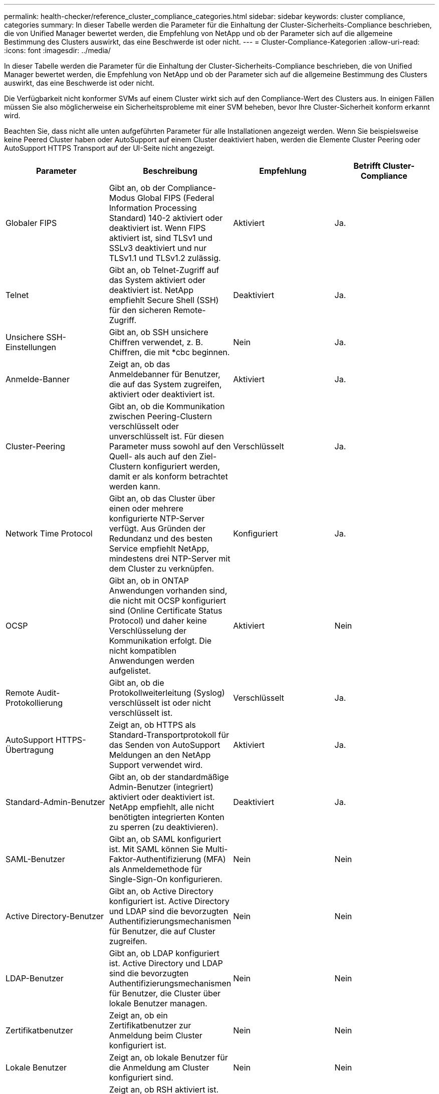 ---
permalink: health-checker/reference_cluster_compliance_categories.html 
sidebar: sidebar 
keywords: cluster compliance, categories 
summary: In dieser Tabelle werden die Parameter für die Einhaltung der Cluster-Sicherheits-Compliance beschrieben, die von Unified Manager bewertet werden, die Empfehlung von NetApp und ob der Parameter sich auf die allgemeine Bestimmung des Clusters auswirkt, das eine Beschwerde ist oder nicht. 
---
= Cluster-Compliance-Kategorien
:allow-uri-read: 
:icons: font
:imagesdir: ../media/


[role="lead"]
In dieser Tabelle werden die Parameter für die Einhaltung der Cluster-Sicherheits-Compliance beschrieben, die von Unified Manager bewertet werden, die Empfehlung von NetApp und ob der Parameter sich auf die allgemeine Bestimmung des Clusters auswirkt, das eine Beschwerde ist oder nicht.

Die Verfügbarkeit nicht konformer SVMs auf einem Cluster wirkt sich auf den Compliance-Wert des Clusters aus. In einigen Fällen müssen Sie also möglicherweise ein Sicherheitsprobleme mit einer SVM beheben, bevor Ihre Cluster-Sicherheit konform erkannt wird.

Beachten Sie, dass nicht alle unten aufgeführten Parameter für alle Installationen angezeigt werden. Wenn Sie beispielsweise keine Peered Cluster haben oder AutoSupport auf einem Cluster deaktiviert haben, werden die Elemente Cluster Peering oder AutoSupport HTTPS Transport auf der UI-Seite nicht angezeigt.

[cols="4*"]
|===
| Parameter | Beschreibung | Empfehlung | Betrifft Cluster-Compliance 


 a| 
Globaler FIPS
 a| 
Gibt an, ob der Compliance-Modus Global FIPS (Federal Information Processing Standard) 140-2 aktiviert oder deaktiviert ist. Wenn FIPS aktiviert ist, sind TLSv1 und SSLv3 deaktiviert und nur TLSv1.1 und TLSv1.2 zulässig.
 a| 
Aktiviert
 a| 
Ja.



 a| 
Telnet
 a| 
Gibt an, ob Telnet-Zugriff auf das System aktiviert oder deaktiviert ist. NetApp empfiehlt Secure Shell (SSH) für den sicheren Remote-Zugriff.
 a| 
Deaktiviert
 a| 
Ja.



 a| 
Unsichere SSH-Einstellungen
 a| 
Gibt an, ob SSH unsichere Chiffren verwendet, z. B. Chiffren, die mit *cbc beginnen.
 a| 
Nein
 a| 
Ja.



 a| 
Anmelde-Banner
 a| 
Zeigt an, ob das Anmeldebanner für Benutzer, die auf das System zugreifen, aktiviert oder deaktiviert ist.
 a| 
Aktiviert
 a| 
Ja.



 a| 
Cluster-Peering
 a| 
Gibt an, ob die Kommunikation zwischen Peering-Clustern verschlüsselt oder unverschlüsselt ist. Für diesen Parameter muss sowohl auf den Quell- als auch auf den Ziel-Clustern konfiguriert werden, damit er als konform betrachtet werden kann.
 a| 
Verschlüsselt
 a| 
Ja.



 a| 
Network Time Protocol
 a| 
Gibt an, ob das Cluster über einen oder mehrere konfigurierte NTP-Server verfügt. Aus Gründen der Redundanz und des besten Service empfiehlt NetApp, mindestens drei NTP-Server mit dem Cluster zu verknüpfen.
 a| 
Konfiguriert
 a| 
Ja.



 a| 
OCSP
 a| 
Gibt an, ob in ONTAP Anwendungen vorhanden sind, die nicht mit OCSP konfiguriert sind (Online Certificate Status Protocol) und daher keine Verschlüsselung der Kommunikation erfolgt. Die nicht kompatiblen Anwendungen werden aufgelistet.
 a| 
Aktiviert
 a| 
Nein



 a| 
Remote Audit-Protokollierung
 a| 
Gibt an, ob die Protokollweiterleitung (Syslog) verschlüsselt ist oder nicht verschlüsselt ist.
 a| 
Verschlüsselt
 a| 
Ja.



 a| 
AutoSupport HTTPS-Übertragung
 a| 
Zeigt an, ob HTTPS als Standard-Transportprotokoll für das Senden von AutoSupport Meldungen an den NetApp Support verwendet wird.
 a| 
Aktiviert
 a| 
Ja.



 a| 
Standard-Admin-Benutzer
 a| 
Gibt an, ob der standardmäßige Admin-Benutzer (integriert) aktiviert oder deaktiviert ist. NetApp empfiehlt, alle nicht benötigten integrierten Konten zu sperren (zu deaktivieren).
 a| 
Deaktiviert
 a| 
Ja.



 a| 
SAML-Benutzer
 a| 
Gibt an, ob SAML konfiguriert ist. Mit SAML können Sie Multi-Faktor-Authentifizierung (MFA) als Anmeldemethode für Single-Sign-On konfigurieren.
 a| 
Nein
 a| 
Nein



 a| 
Active Directory-Benutzer
 a| 
Gibt an, ob Active Directory konfiguriert ist. Active Directory und LDAP sind die bevorzugten Authentifizierungsmechanismen für Benutzer, die auf Cluster zugreifen.
 a| 
Nein
 a| 
Nein



 a| 
LDAP-Benutzer
 a| 
Gibt an, ob LDAP konfiguriert ist. Active Directory und LDAP sind die bevorzugten Authentifizierungsmechanismen für Benutzer, die Cluster über lokale Benutzer managen.
 a| 
Nein
 a| 
Nein



 a| 
Zertifikatbenutzer
 a| 
Zeigt an, ob ein Zertifikatbenutzer zur Anmeldung beim Cluster konfiguriert ist.
 a| 
Nein
 a| 
Nein



 a| 
Lokale Benutzer
 a| 
Zeigt an, ob lokale Benutzer für die Anmeldung am Cluster konfiguriert sind.
 a| 
Nein
 a| 
Nein



 a| 
Remote Shell
 a| 
Zeigt an, ob RSH aktiviert ist. Aus Sicherheitsgründen sollte RSH deaktiviert werden. Vorzugsweise ist Secure Shell (SSH) für sicheren Remote-Zugriff.
 a| 
Deaktiviert
 a| 
Ja.



 a| 
MD5 wird verwendet
 a| 
Zeigt an, ob ONTAP-Benutzerkonten die weniger sichere MD5-Hash-Funktion verwenden. Die MD5-Hashed-Benutzerkonten-Migration auf die sicherere kryptografische Hash-Funktion wie SHA-512 wird bevorzugt.
 a| 
Nein
 a| 
Ja.



 a| 
Zertifikataussteller Typ
 a| 
Gibt den Typ des verwendeten digitalen Zertifikats an.
 a| 
CA-signiert
 a| 
Nein

|===